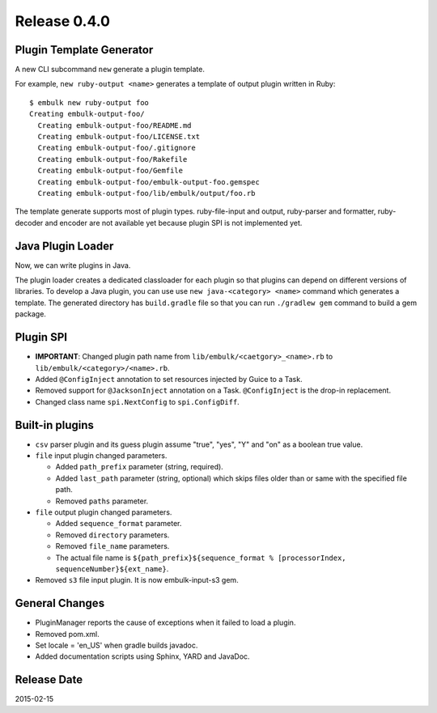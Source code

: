 Release 0.4.0
==================================

Plugin Template Generator
-------------------------

A new CLI subcommand ``new`` generate a plugin template.

For example, ``new ruby-output <name>`` generates a template of output plugin written in Ruby::

    $ embulk new ruby-output foo
    Creating embulk-output-foo/
      Creating embulk-output-foo/README.md
      Creating embulk-output-foo/LICENSE.txt
      Creating embulk-output-foo/.gitignore
      Creating embulk-output-foo/Rakefile
      Creating embulk-output-foo/Gemfile
      Creating embulk-output-foo/embulk-output-foo.gemspec
      Creating embulk-output-foo/lib/embulk/output/foo.rb

The template generate supports most of plugin types. ruby-file-input and output, ruby-parser and formatter, ruby-decoder and encoder are not available yet because plugin SPI is not implemented yet.


Java Plugin Loader
------------------

Now, we can write plugins in Java.

The plugin loader creates a dedicated classloader for each plugin so that plugins can depend on different versions of libraries. To develop a Java plugin, you can use use ``new java-<category> <name>`` command which generates a template. The generated directory has ``build.gradle`` file so that you can run ``./gradlew gem`` command to build a gem package.


Plugin SPI
------------------

* **IMPORTANT**: Changed plugin path name from ``lib/embulk/<caetgory>_<name>.rb`` to ``lib/embulk/<category>/<name>.rb``.
* Added ``@ConfigInject`` annotation to set resources injected by Guice to a Task.
* Removed support for ``@JacksonInject`` annotation on a Task. ``@ConfigInject`` is the drop-in replacement.
* Changed class name ``spi.NextConfig`` to ``spi.ConfigDiff``.



Built-in plugins
------------------

* ``csv`` parser plugin and its guess plugin assume "true", "yes", "Y" and "on" as a boolean true value.

* ``file`` input plugin changed parameters.

  * Added ``path_prefix`` parameter (string, required).
  * Added ``last_path`` parameter (string, optional) which skips files older than or same with the specified file path.
  * Removed ``paths`` parameter.

* ``file`` output plugin changed parameters.

  * Added ``sequence_format`` parameter.
  * Removed ``directory`` parameters.
  * Removed ``file_name`` parameters.
  * The actual file name is ``${path_prefix}${sequence_format % [processorIndex, sequenceNumber}${ext_name}``.

* Removed ``s3`` file input plugin. It is now embulk-input-s3 gem.


General Changes
------------------

* PluginManager reports the cause of exceptions when it failed to load a plugin.
* Removed pom.xml.
* Set locale = 'en_US' when gradle builds javadoc.
* Added documentation scripts using Sphinx, YARD and JavaDoc.


Release Date
------------------
2015-02-15
